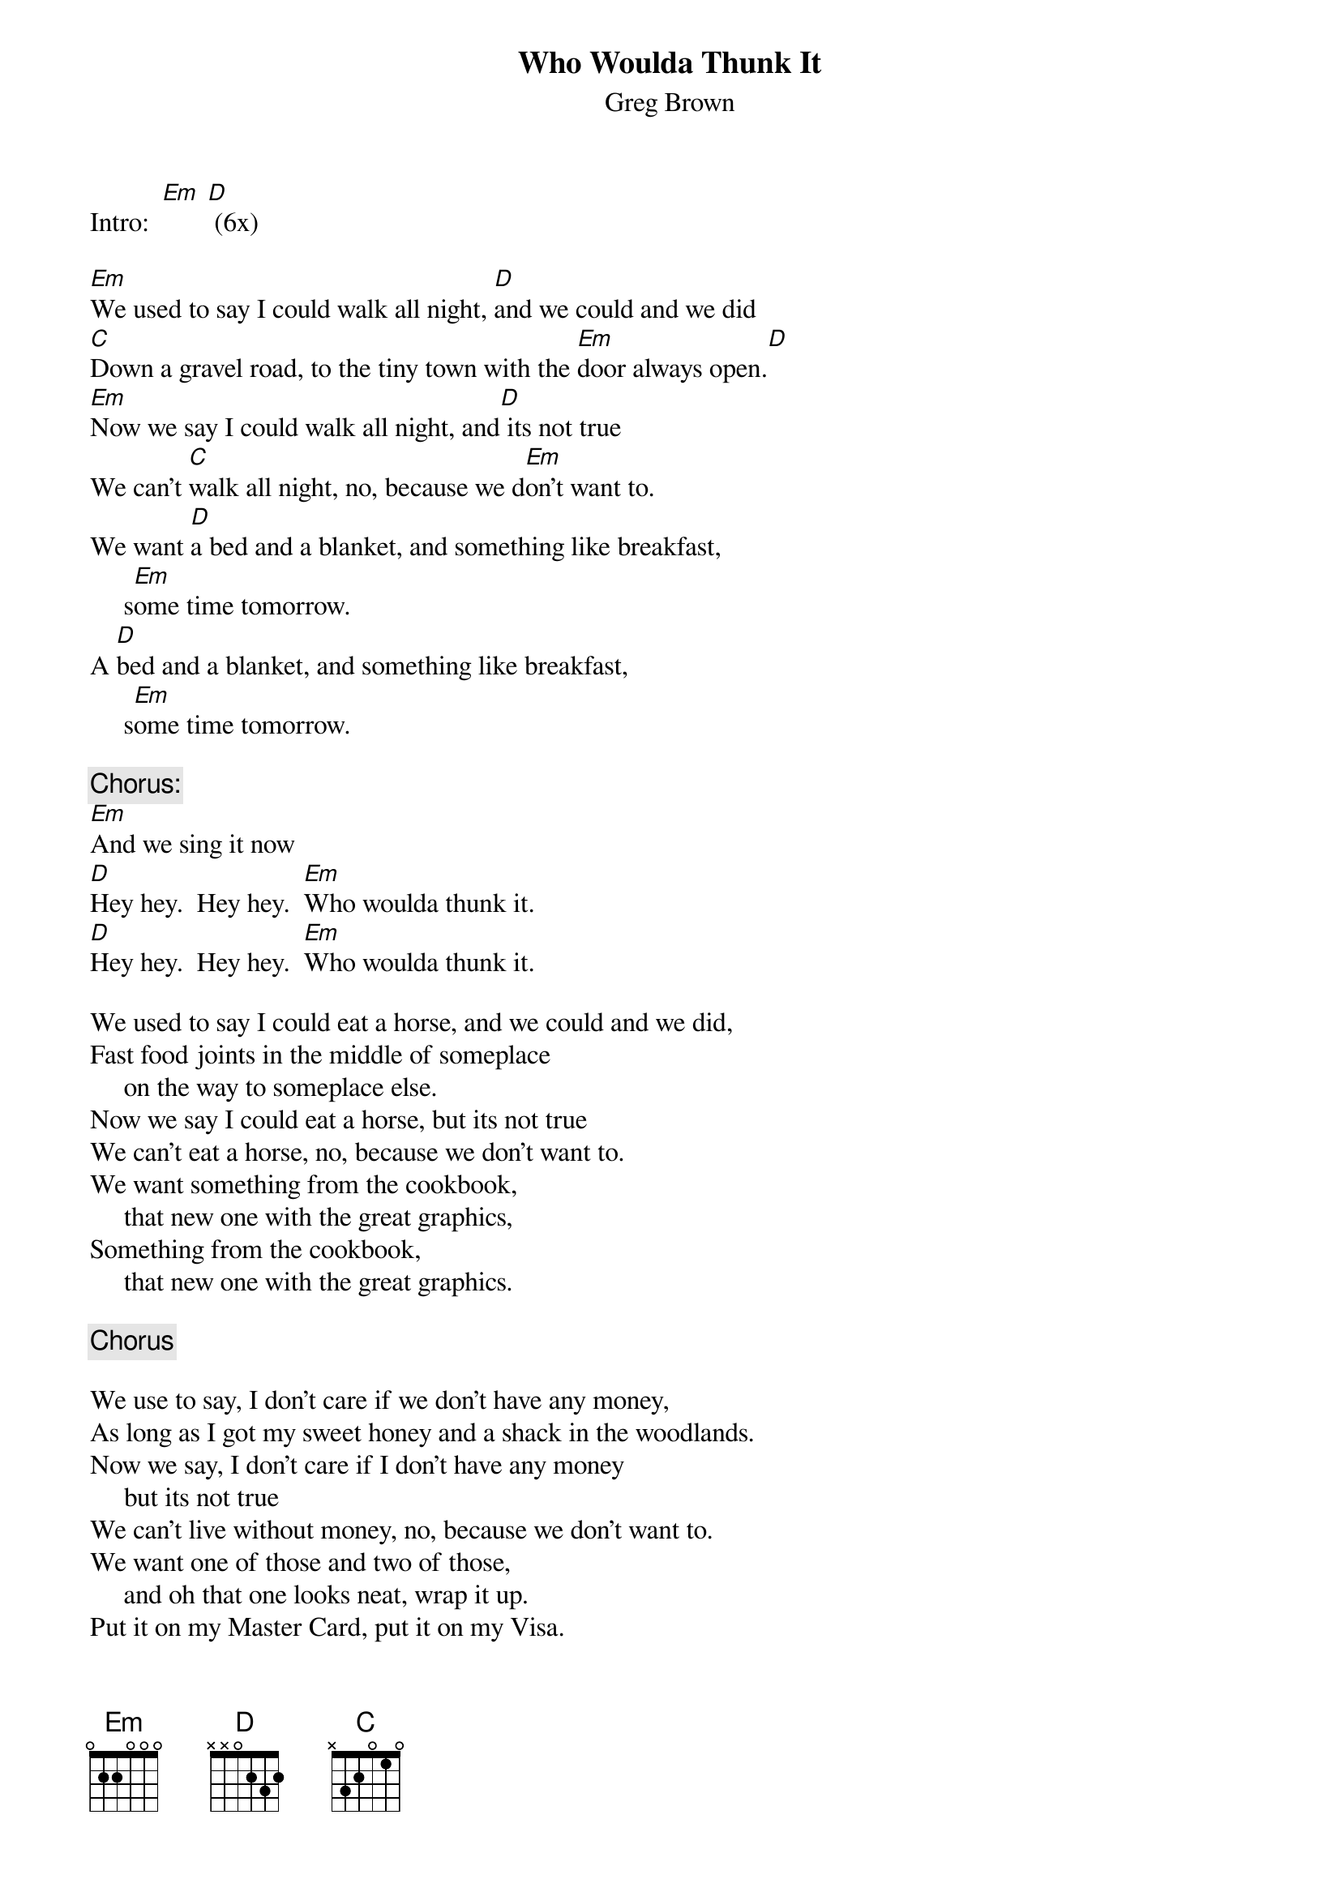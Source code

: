# From: steidlr@ccmail.orst.edu (Bob Steidl)
{t:Who Woulda Thunk It}
{st:Greg Brown}
#(album: In The Dark With You)

Intro:  [Em] [D] (6x)

[Em]We used to say I could walk all night, [D]and we could and we did
[C]Down a gravel road, to the tiny town with the [Em]door always open.[D]
[Em]Now we say I could walk all night, and[D] its not true
We can't [C]walk all night, no, because we d[Em]on't want to.
We want [D]a bed and a blanket, and something like breakfast, 
     s[Em]ome time tomorrow.  
A [D]bed and a blanket, and something like breakfast, 
     s[Em]ome time tomorrow.  

{c:Chorus:}
[Em]And we sing it now
[D]Hey hey.  Hey hey.  [Em]Who woulda thunk it. 
[D]Hey hey.  Hey hey.  [Em]Who woulda thunk it. 

We used to say I could eat a horse, and we could and we did,
Fast food joints in the middle of someplace 
     on the way to someplace else.
Now we say I could eat a horse, but its not true
We can't eat a horse, no, because we don't want to.
We want something from the cookbook, 
     that new one with the great graphics,
Something from the cookbook, 
     that new one with the great graphics.

{c:Chorus}

We use to say, I don't care if we don't have any money,
As long as I got my sweet honey and a shack in the woodlands.
Now we say, I don't care if I don't have any money 
     but its not true
We can't live without money, no, because we don't want to.
We want one of those and two of those, 
     and oh that one looks neat, wrap it up.
Put it on my Master Card, put it on my Visa.

{c:Chorus}

Break:  [Em] [D] (2x)
        [Em] [D] [C] [Em] (2x)

{c:Chorus}

We used to say, I don't care if I never grow old
I'm gonna flame, gonna burn, make one quick turn
     and be gone like James Dean.
Now we don't say that, its too late, to die young,
So we sit at the table, long after supper with a good wine.

{c:Chorus (repeat...)}
